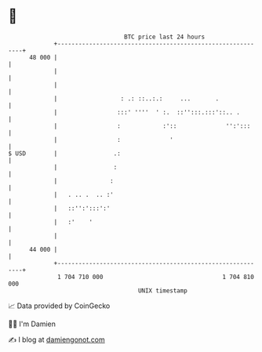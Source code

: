 * 👋

#+begin_example
                                    BTC price last 24 hours                    
                +------------------------------------------------------------+ 
         48 000 |                                                            | 
                |                                                            | 
                |                                                            | 
                |                  : .: ::..:.:     ...       .              | 
                |                 :::' ''''  ' :.  ::'':::.:::'::.. .        | 
                |                 :            :'::              '':':::     | 
                |                 :              '                           | 
   $ USD        |                .:                                          | 
                |                :                                           | 
                |               :                                            | 
                |   . .. .  .. :'                                            | 
                |   ::'':':::':'                                             | 
                |   :'    '                                                  | 
                |                                                            | 
         44 000 |                                                            | 
                +------------------------------------------------------------+ 
                 1 704 710 000                                  1 704 810 000  
                                        UNIX timestamp                         
#+end_example
📈 Data provided by CoinGecko

🧑‍💻 I'm Damien

✍️ I blog at [[https://www.damiengonot.com][damiengonot.com]]
